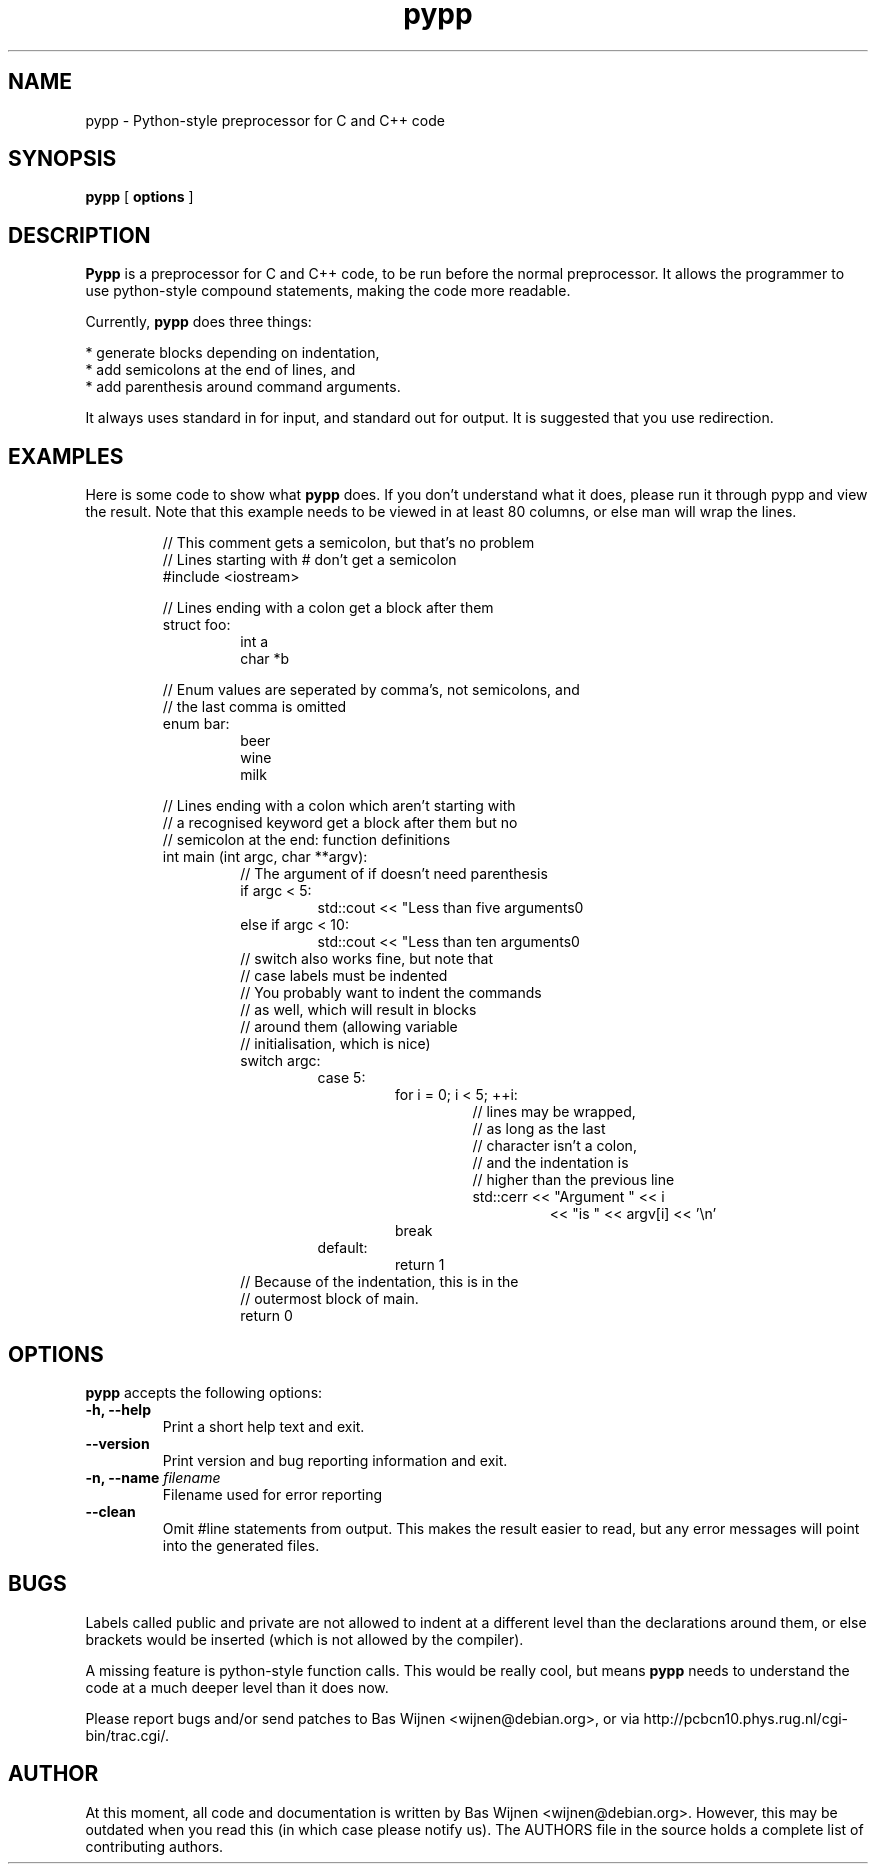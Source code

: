 .TH pypp 1 "Januari 16, 2007" "pypp"
.SH NAME
pypp \- Python-style preprocessor for C and C++ code

.SH SYNOPSIS
.B pypp
[
.B options
]

.SH DESCRIPTION
.B Pypp
is a preprocessor for C and C++ code, to be run before the normal
preprocessor.  It allows the programmer to use python-style compound
statements, making the code more readable.

.PP
Currently,
.B pypp
does three things:

 * generate blocks depending on indentation,
 * add semicolons at the end of lines, and
 * add parenthesis around command arguments.

It always uses standard in for input, and standard out for output.  It is
suggested that you use redirection.

.SH EXAMPLES
Here is some code to show what
.B pypp
does.  If you don't understand what it does, please run it through pypp and
view the result.  Note that this example needs to be viewed in at least 80
columns, or else man will wrap the lines.

.RS
// This comment gets a semicolon, but that's no problem
.br
// Lines starting with # don't get a semicolon
.br
#include <iostream>
.br
.PP
// Lines ending with a colon get a block after them
.br
struct foo:
.br
.RS
int a
.br
char *b
.RE
.PP
// Enum values are seperated by comma's, not semicolons, and
.br
// the last comma is omitted
.br
enum bar:
.br
.RS
beer
.br
wine
.br
milk
.RE
.PP
// Lines ending with a colon which aren't starting with
.br
// a recognised keyword get a block after them but no
.br
// semicolon at the end: function definitions
.br
int main (int argc, char **argv):
.RS
// The argument of if doesn't need parenthesis
.br
if argc < 5:
.RS
std::cout << "Less than five arguments\n"
.RE
else if argc < 10:
.RS
std::cout << "Less than ten arguments\n"
.RE
// switch also works fine, but note that
.br
// case labels must be indented
.br
// You probably want to indent the commands
.br
// as well, which will result in blocks
.br
// around them (allowing variable
.br
// initialisation, which is nice)
.br
switch argc:
.RS
case 5:
.RS
for i = 0; i < 5; ++i:
.RS
// lines may be wrapped,
.br
// as long as the last
.br
// character isn't a colon,
.br
// and the indentation is
.br
// higher than the previous line
.br
std::cerr << "Argument " << i
.RS
<< "is " << argv[i] << '\\n'
.\" end indent
.RE
.\" end for
.RE
break
.\" end case
.RE
default:
.RS
return 1
.RE
.\" end switch
.RE
// Because of the indentation, this is in the
.br
// outermost block of main.
.br
return 0
.\" end main
.RE
.\" end example
.RE

.SH OPTIONS
.B pypp
accepts the following options:
.TP
.B \-h, \-\-help
Print a short help text and exit.
.TP
.B \-\-version
Print version and bug reporting information and exit.
.TP
.BI "\-n, \-\-name" " filename"
Filename used for error reporting
.TP
.B "\-\-clean"
Omit #line statements from output.  This makes the result easier to read, but
any error messages will point into the generated files.

.SH BUGS
Labels called public and private are not allowed to indent at a different level
than the declarations around them, or else brackets would be inserted (which is
not allowed by the compiler).

.PP
A missing feature is python-style function calls.  This would be really cool,
but means
.B pypp
needs to understand the code at a much deeper level than it does now.

.PP
Please report bugs and/or send patches to Bas Wijnen <wijnen@debian.org>, or
via http://pcbcn10.phys.rug.nl/cgi-bin/trac.cgi/.

.SH AUTHOR
At this moment, all code and documentation is written by Bas Wijnen
<wijnen@debian.org>.  However, this may be outdated when you read this (in
which case please notify us).  The AUTHORS file in the source holds a complete
list of contributing authors.
